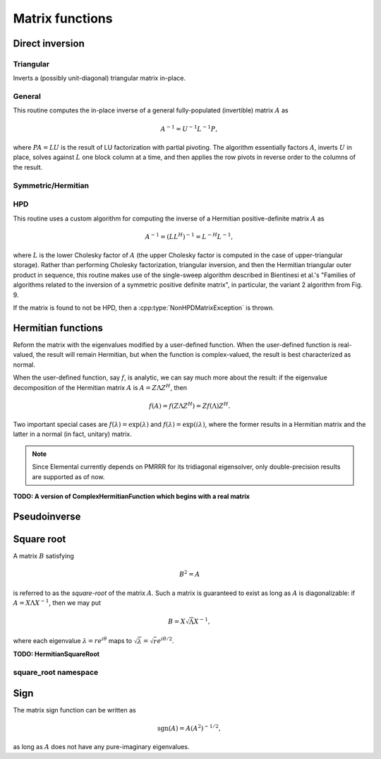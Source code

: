 Matrix functions
================

Direct inversion
----------------

Triangular
^^^^^^^^^^
Inverts a (possibly unit-diagonal) triangular matrix in-place.

.. cpp:function:: void TriangularInverse( UpperOrLower uplo, UnitOrNonUnit diag, Matrix<F>& A )
.. cpp:function:: void TriangularInverse( UpperOrLower uplo, UnitOrNonUnit diag, DistMatrix<F>& A )

   Inverts the triangle of `A` specified by the parameter `uplo`;
   if `diag` is set to `UNIT`, then `A` is treated as unit-diagonal.

General
^^^^^^^
This routine computes the in-place inverse of a general fully-populated
(invertible) matrix :math:`A` as

.. math::

   A^{-1} = U^{-1} L^{-1} P,

where :math:`PA=LU` is the result of LU factorization with partial pivoting.
The algorithm essentially factors :math:`A`, inverts :math:`U` in place,
solves against :math:`L` one block column at a time, and then applies the
row pivots in reverse order to the columns of the result.

.. cpp:function:: void Inverse( Matrix<F>& A )
.. cpp:function:: void Inverse( DistMatrix<F>& A )

   Overwrites the general matrix `A` with its inverse.

Symmetric/Hermitian
^^^^^^^^^^^^^^^^^^^

.. cpp:function:: void SymmetricInverse( UpperOrLower uplo, Matrix<F>& A, bool conjugate=false, LDLPivotType pivotType=BUNCH_KAUFMAN_A )
.. cpp:function:: void SymmetricInverse( UpperOrLower uplo, DistMatrix<F>& A, bool conjugate=false, LDLPivotType pivotType=BUNCH_KAUFMAN_A )

   Invert a symmetric or Hermitian matrix using a pivoted LDL factorization.

.. cpp:function:: void HermitianInverse( UpperOrLower uplo, Matrix<F>& A, bool conjugate=false, LDLPivotType pivotType=BUNCH_KAUFMAN_A )
.. cpp:function:: void HermitianInverse( UpperOrLower uplo, DistMatrix<F>& A, bool conjugate=false, LDLPivotType pivotType=BUNCH_KAUFMAN_A )

   Invert a Hermitian matrix using a pivoted LDL factorization.

HPD 
^^^
This routine uses a custom algorithm for computing the inverse of a
Hermitian positive-definite matrix :math:`A` as

.. math::

   A^{-1} = (L L^H)^{-1} = L^{-H} L^{-1}, 

where :math:`L` is the lower Cholesky factor of :math:`A` (the upper Cholesky
factor is computed in the case of upper-triangular storage). Rather than
performing Cholesky factorization, triangular inversion, and then the Hermitian
triangular outer product in sequence, this routine makes use of the single-sweep
algorithm described in Bientinesi et al.'s "Families of algorithms related to
the inversion of a symmetric positive definite matrix", in particular, the
variant 2 algorithm from Fig. 9.

If the matrix is found to not be HPD, then a :cpp:type:`NonHPDMatrixException`
is thrown.

.. cpp:function:: void HPDInverse( UpperOrLower uplo, Matrix<F>& A )
.. cpp:function:: void HPDInverse( UpperOrLower uplo, DistMatrix<F>& A )

   Overwrite the `uplo` triangle of the HPD matrix `A` with the same
   triangle of the inverse of `A`.

Hermitian functions
-------------------
Reform the matrix with the eigenvalues modified by a user-defined function. 
When the user-defined function is real-valued, the result will remain Hermitian,
but when the function is complex-valued, the result is best characterized as 
normal. 

When the user-defined function, say :math:`f`, is analytic, we can say much
more about the result: if the eigenvalue decomposition of the 
Hermitian matrix :math:`A` is :math:`A=Z \Lambda Z^H`, then

.. math::

   f(A) = f(Z \Lambda Z^H) = Z f(\Lambda) Z^H.

Two important special cases are :math:`f(\lambda) = \exp(\lambda)` and 
:math:`f(\lambda)=\exp(i \lambda)`, where the former results in a Hermitian 
matrix and the latter in a normal (in fact, unitary) matrix.

.. note:: 

   Since Elemental currently depends on PMRRR for its tridiagonal 
   eigensolver, only double-precision results are supported as of now.

.. cpp:function:: void RealHermitianFunction( UpperOrLower uplo, Matrix<F>& A, const RealFunctor& f )
.. cpp:function:: void RealHermitianFunction( UpperOrLower uplo, DistMatrix<F>& A, const RealFunctor& f )

   Modifies the eigenvalues of the passed-in Hermitian matrix by replacing 
   each eigenvalue :math:`\lambda_i` with :math:`f(\lambda_i) \in \mathbb{R}`. 
   ``RealFunctor`` is any 
   class which has the member function ``Real operator()( Real omega ) const``.
   See `examples/lapack-like/RealSymmetricFunction.cpp <https://github.com/elemental/Elemental/tree/master/examples/lapack-like/RealHermitianFunction.cpp>`_ for an example usage.

.. cpp:function:: void ComplexHermitianFunction( UpperOrLower uplo, Matrix<Complex<Real> >& A, const ComplexFunctor& f )
.. cpp:function:: void ComplexHermitianFunction( UpperOrLower uplo, DistMatrix<Complex<Real> >& A, const ComplexFunctor& f )

   Modifies the eigenvalues of the passed-in complex Hermitian matrix by
   replacing each eigenvalue :math:`\lambda_i` with 
   :math:`f(\lambda_i) \in \mathbb{C}`. ``ComplexFunctor`` can be any class
   which has the member function ``Complex<Real> operator()( Real omega ) const``.
   See `examples/lapack-like/ComplexHermitianFunction.cpp <https://github.com/elemental/Elemental/tree/master/examples/lapack-like/ComplexHermitianFunction.cpp>`_ for an example usage.

**TODO: A version of ComplexHermitianFunction which begins with a real matrix**

Pseudoinverse
-------------

.. cpp:function:: Pseudoinverse( Matrix<F>& A, Base<F> tolerance=0 )
.. cpp:function:: Pseudoinverse( DistMatrix<F>& A, Base<F> tolerance=0 )

   Computes the pseudoinverse of a general matrix through computing its SVD,
   modifying the singular values with the function

   .. math::

      f(\sigma) = \left\{\begin{array}{cc} 
        1/\sigma, & \sigma \ge \epsilon \, n \, \| A \|_2 \\
            0,      & \mbox{otherwise}
      \end{array}\right.,

   where :math:`\epsilon` is the relative machine precision,
   :math:`n` is the height of :math:`A`, and :math:`\| A \|_2` is the maximum
   singular value.
   If a nonzero value for `tolerance` was specified, it is used instead of 
   :math:`\epsilon n \| A \|_2`.

.. cpp:function:: HermitianPseudoinverse( UpperOrLower uplo, Matrix<F>& A, Base<F> tolerance=0 )
.. cpp:function:: HermitianPseudoinverse( UpperOrLower uplo, DistMatrix<F>& A, Base<F> tolerance=0 )

   Computes the pseudoinverse of a Hermitian matrix through a customized version
   of :cpp:func:`RealHermitianFunction` which used the eigenvalue mapping 
   function

   .. math::

      f(\omega) = \left\{\begin{array}{cc} 
        1/\omega, & |\omega| \ge \epsilon \, n \, \| A \|_2 \\
            0,      & \mbox{otherwise}
      \end{array}\right.,

   where :math:`\epsilon` is the relative machine precision,
   :math:`n` is the height of :math:`A`, and :math:`\| A \|_2` can be computed
   as the maximum absolute value of the eigenvalues of :math:`A`.
   If a nonzero value for `tolerance` is specified, it is used instead of
   :math:`\epsilon n \| A \|_2`.

Square root
-----------
A matrix :math:`B` satisfying 

.. math::

   B^2 = A

is referred to as the *square-root* of the matrix :math:`A`. Such a matrix
is guaranteed to exist as long as :math:`A` is diagonalizable: if 
:math:`A = X \Lambda X^{-1}`, then we may put 

.. math::

   B = X \sqrt{\Lambda} X^{-1},

where each eigenvalue :math:`\lambda = r e^{i\theta}` maps to
:math:`\sqrt{\lambda} = \sqrt{r} e^{i\theta/2}`. 

.. cpp:function:: void SquareRoot( Matrix<F>& A )
.. cpp:function:: void SquareRoot( DistMatrix<F>& A )

   Currently uses a Newton iteration to compute the general matrix square-root. 
   See ``square_root::Newton`` for the more detailed interface.

.. cpp:function:: void HPSDSquareRoot( UpperOrLower uplo, Matrix<F>& A )
.. cpp:function:: void HPSDSquareRoot( UpperOrLower uplo, DistMatrix<F>& A )

   Computes the Hermitian EVD, square-roots the eigenvalues, and then 
   reforms the matrix. If any of the eigenvalues were sufficiently negative,
   a :cpp:type:`NonHPSDMatrixException` is thrown.

**TODO: HermitianSquareRoot**

square_root namespace
^^^^^^^^^^^^^^^^^^^^^

.. cpp:function:: int square_root::Newton( Matrix<F>& A, int maxIts=100, Base<F> tol=0 )
.. cpp:function:: int square_root::Newton( DistMatrix<F>& A, int maxIts=100, Base<F> tol=0 )

   Performs at most ``maxIts`` Newton steps in an attempt to compute the 
   matrix square-root within the specified tolerance, which defaults to 
   :math:`n \epsilon`, where :math:`n` is the matrix height and :math:`\epsilon`
   is the machine precision.

Sign
----
The matrix sign function can be written as

.. math::
   \text{sgn}(A) = A(A^2)^{-1/2},

as long as :math:`A` does not have any pure-imaginary eigenvalues.

.. cpp:type:: SignScaling

   An enum which can be set to one of

   * ``SIGN_SCALE_NONE``
   * ``SIGN_SCALE_DET``
   * ``SIGN_SCALE_FROB``

.. cpp:type:: SignCtrl<Real>

   .. cpp:member:: int maxIts
   .. cpp:member:: Real tol
   .. cpp:member:: Real power
   .. cpp:member:: SignScaling scaling
   .. cpp:member:: bool progress

.. cpp:type:: SignCtrl<Base<F>>

   A particular case where the datatype is the base of the potentially complex
   datatype ``F``.

.. cpp:function:: void Sign( Matrix<F>& A, SignCtrl<Base<F>> signCtrl=SignCtrl<Base<F>>() )
.. cpp:function:: void Sign( DistMatrix<F>& A, SignCtrl<Base<F>> signCtrl=SignCtrl<Base<F>>() )
.. cpp:function:: void Sign( Matrix<F>& A, Matrix<F>& N, SignCtrl<Base<F>> signCtrl=SignCtrl<Base<F>>() )
.. cpp:function:: void Sign( DistMatrix<F>& A, DistMatrix<F>& N, SignCtrl<Base<F>> signCtrl=SignCtrl<Base<F>>() )

   Compute the matrix sign through a globally-convergent Newton iteration
   scaled with the Frobenius norm of the iterate and its inverse.
   Optionally return the full decomposition, :math:`A=S N`, where :math:`A`
   is overwritten by :math:`S`.

.. cpp:function:: void HermitianSign( UpperOrLower uplo, Matrix<F>& A )
.. cpp:function:: void HermitianSign( UpperOrLower uplo, DistMatrix<F>& A )
.. cpp:function:: void HermitianSign( UpperOrLower uplo, Matrix<F>& A, Matrix<F>& N )
.. cpp:function:: void HermitianSign( UpperOrLower uplo, DistMatrix<F>& A, DistMatrix<F>& N )

   Compute the Hermitian EVD, replace the eigenvalues with their sign, and then
   reform the matrix. Optionally return the full decomposition, :math:`A=SN`,
   where :math:`A` is overwritten by :math:`S`. Note that this will also be 
   a polar decomposition.
